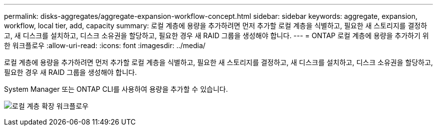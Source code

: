 ---
permalink: disks-aggregates/aggregate-expansion-workflow-concept.html 
sidebar: sidebar 
keywords: aggregate, expansion, workflow, local tier, add, capacity 
summary: 로컬 계층에 용량을 추가하려면 먼저 추가할 로컬 계층을 식별하고, 필요한 새 스토리지를 결정하고, 새 디스크를 설치하고, 디스크 소유권을 할당하고, 필요한 경우 새 RAID 그룹을 생성해야 합니다. 
---
= ONTAP 로컬 계층에 용량을 추가하기 위한 워크플로우
:allow-uri-read: 
:icons: font
:imagesdir: ../media/


[role="lead"]
로컬 계층에 용량을 추가하려면 먼저 추가할 로컬 계층을 식별하고, 필요한 새 스토리지를 결정하고, 새 디스크를 설치하고, 디스크 소유권을 할당하고, 필요한 경우 새 RAID 그룹을 생성해야 합니다.

System Manager 또는 ONTAP CLI를 사용하여 용량을 추가할 수 있습니다.

image:aggregate-expansion-workflow.png["로컬 계층 확장 워크플로우"]
